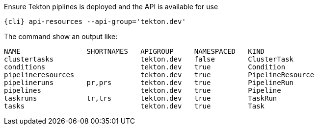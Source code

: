 Ensure Tekton piplines is deployed and the API is available for use

[.console-input]
[source,bash,subs="+macros,attributes+"]
----
{cli} api-resources --api-group='tekton.dev'
----

The command show an output like:

[.console-output]
[source,bash]
----
NAME                SHORTNAMES   APIGROUP     NAMESPACED   KIND
clustertasks                     tekton.dev   false        ClusterTask
conditions                       tekton.dev   true         Condition
pipelineresources                tekton.dev   true         PipelineResource
pipelineruns        pr,prs       tekton.dev   true         PipelineRun
pipelines                        tekton.dev   true         Pipeline
taskruns            tr,trs       tekton.dev   true         TaskRun
tasks                            tekton.dev   true         Task
----
